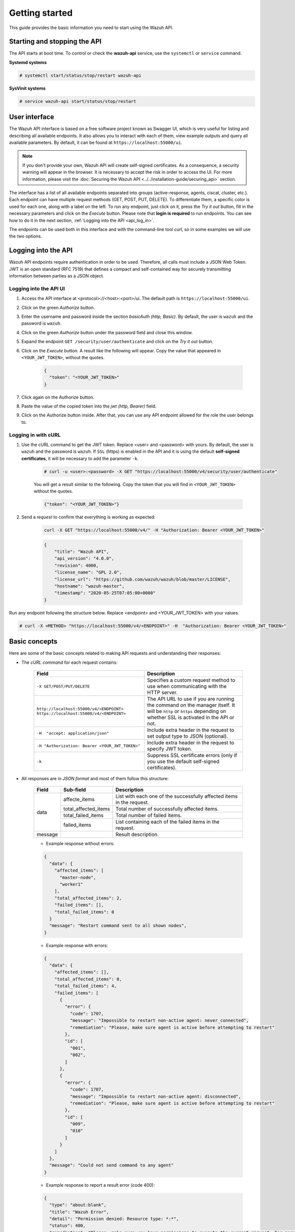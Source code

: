.. Copyright (C) 2019 Wazuh, Inc.

.. _api_getting_started:

Getting started
===============

This guide provides the basic information you need to start using the Wazuh API.

Starting and stopping the API
-----------------------------

The API starts at boot time. To control or check the **wazuh-api** service, use the ``systemctl`` or ``service`` command.

**Systemd systems**

.. code-block:: console

    # systemctl start/status/stop/restart wazuh-api

**SysVinit systems**

.. code-block:: console

    # service wazuh-api start/status/stop/restart

User interface
--------------

.. versionadded:: 4.0.0

The Wazuh API interface is based on a free software project known as Swagger UI, which is very useful for listing and describing all available endpoints. It also allows you to interact with each of them, view example outputs and query all available parameters. By default, it can be found at ``https://localhost:55000/ui``.

.. note::
    If you don't provide your own, Wazuh API will create self-signed certificates. As a consequence, a security warning will appear in the browser. It is necessary to accept the risk in order to access the UI. For more information, please visit the :doc:`Securing the Wazuh API <../../installation-guide/securing_api>` section.

The interface has a list of all available endpoints separated into groups (active-response, agents, ciscat, cluster, etc.). Each endpoint can have multiple request methods (GET, POST, PUT, DELETE). To differentiate them, a specific color is used for each one, along with a label on the left. To run any endpoint, just click on it, press the *Try it out* button, fill in the necessary parameters and click on the *Execute* button. Please note that **login is required** to run endpoints. You can see how to do it in the next section, :ref:`Logging into the API <api_log_in>`.

.. thumbnail:: ../../images/api/api-ui-overview.png
    :align: center
    :width: 100%

The endpoints can be used both in this interface and with the command-line tool *curl*, so in some examples we will use the two options.

.. _api_log_in:

Logging into the API
--------------------

Wazuh API endpoints require authentication in order to be used. Therefore, all calls must include a JSON Web Token. JWT is an open standard (RFC 7519) that defines a compact and self-contained way for securely transmitting information between parties as a JSON object.

Logging into the API UI
^^^^^^^^^^^^^^^^^^^^^^^

1. Access the API interface at <protocol>://<host>:<port>/ui. The default path is ``https://localhost:55000/ui``.
2. Click on the green *Authorize* button.
3. Enter the username and password inside the section *basicAuth  (http, Basic)*. By default, the user is ``wazuh`` and the password is ``wazuh``.
4. Click on the green *Authorize* button under the password field and close this window.
5. Expand the endpoint ``GET /security/user/authenticate`` and click on the *Try it out* button.
6. Click on the *Execute* button. A result like the following will appear. Copy the value that appeared in ``<YOUR_JWT_TOKEN>``, without the quotes.

    .. code-block:: json
        :class: output

        {
          "token": "<YOUR_JWT_TOKEN>"
        }

7. Click again on the Authorize button.
8. Paste the value of the copied token into the *jwt  (http, Bearer)* field.
9. Click on the Authorize button inside. After that, you can use any API endpoint allowed for the role the user belongs to.

Logging in with cURL
^^^^^^^^^^^^^^^^^^^^

1. Use the cURL command to get the JWT token. Replace <user> and <password> with yours. By default, the user is ``wazuh`` and the password is ``wazuh``.  If ``SSL`` (https) is enabled in the API and it is using the default **self-signed certificates**, it will be necessary to add the parameter ``-k``.

    .. code-block:: console

        # curl -u <user>:<password> -X GET "https://localhost:55000/v4/security/user/authenticate"

    You will get a result similar to the following. Copy the token that you will find in ``<YOUR_JWT_TOKEN>`` without the quotes.

    .. code-block:: none
        :class: output

        {"token": "<YOUR_JWT_TOKEN>"}

2. Send a *request* to confirm that everything is working as expected:

    .. code-block:: console

        curl -X GET "https://localhost:55000/v4/" -H "Authorization: Bearer <YOUR_JWT_TOKEN>"

    .. code-block:: json
        :class: output

        {
            "title": "Wazuh API",
            "api_version": "4.0.0",
            "revision": 4000,
            "license_name": "GPL 2.0",
            "license_url": "https://github.com/wazuh/wazuh/blob/master/LICENSE",
            "hostname": "wazuh-master",
            "timestamp": "2020-05-25T07:05:00+0000"
        }

Run any endpoint following the structure below. Replace <endpoint> and <YOUR_JWT_TOKEN> with your values.

.. code-block:: console

    # curl -X <METHOD> "https://localhost:55000/v4/<ENDPOINT>" -H  "Authorization: Bearer <YOUR_JWT_TOKEN>"





Basic concepts
--------------

Here are some of the basic concepts related to making API requests and understanding their responses:

-  The *cURL command* for each request contains:

    +-------------------------------------------------+--------------------------------------------------------------------------------------------------------------------------------------------------------------------+
    | Field                                           | Description                                                                                                                                                        |
    +=================================================+====================================================================================================================================================================+
    | ``-X GET/POST/PUT/DELETE``                      | Specifies a custom request method to use when communicating with the HTTP server.                                                                                  |
    +-------------------------------------------------+--------------------------------------------------------------------------------------------------------------------------------------------------------------------+
    | ``http://localhost:55000/v4/<ENDPOINT>``        | The API URL to use if you are running the command on the manager itself. It will be ``http`` or ``https`` depending on whether SSL is activated in the API or not. |
    | ``https://localhost:55000/v4/<ENDPOINT>``       |                                                                                                                                                                    |
    +-------------------------------------------------+--------------------------------------------------------------------------------------------------------------------------------------------------------------------+
    | ``-H  "accept: application/json"``              | Include extra header in the request to set output type to JSON (optional).                                                                                         |
    +-------------------------------------------------+--------------------------------------------------------------------------------------------------------------------------------------------------------------------+
    | ``-H "Authorization: Bearer <YOUR_JWT_TOKEN>"`` | Include extra header in the request to specify JWT token.                                                                                                          |
    +-------------------------------------------------+--------------------------------------------------------------------------------------------------------------------------------------------------------------------+
    | ``-k``                                          | Suppress SSL certificate errors (only if you use the default self-signed certificates).                                                                            |
    +-------------------------------------------------+--------------------------------------------------------------------------------------------------------------------------------------------------------------------+

- All responses are in *JSON format* and most of them follow this structure:

    +---------+----------------------+-----------------------------------------------------------------------+
    | Field   | Sub-field            | Description                                                           |
    +=========+======================+=======================================================================+
    | data    | affecte_items        | List with each one of the successfully affected items in the request. |
    |         +----------------------+-----------------------------------------------------------------------+
    |         | total_affected_items | Total number of successfully affected items.                          |
    |         +----------------------+-----------------------------------------------------------------------+
    |         | total_failed_items   | Total number of failed items.                                         |
    |         +----------------------+-----------------------------------------------------------------------+
    |         | failed_items         | List containing each of the failed items in the request.              |
    +---------+----------------------+-----------------------------------------------------------------------+
    | message |                      | Result description.                                                   |
    +---------+----------------------+-----------------------------------------------------------------------+


    - Example response without errors:

    .. code-block:: json
        :class: output

        {
          "data": {
            "affected_items": [
              "master-node",
              "worker1"
            ],
            "total_affected_items": 2,
            "failed_items": [],
            "total_failed_items": 0
          }
          "message": "Restart command sent to all shown nodes",
        }

    - Example response with errors:

    .. code-block:: json
        :class: output

        {
          "data": {
            "affected_items": [],
            "total_affected_items": 0,
            "total_failed_items": 4,
            "failed_items": [
              {
                "error": {
                  "code": 1707,
                  "message": "Impossible to restart non-active agent: never_connected",
                  "remediation": "Please, make sure agent is active before attempting to restart"
                },
                "id": [
                  "001",
                  "002",
                ]
              },
              {
                "error": {
                  "code": 1707,
                  "message": "Impossible to restart non-active agent: disconnected",
                  "remediation": "Please, make sure agent is active before attempting to restart"
                },
                "id": [
                  "009",
                  "010"
                ]
              }
            ]
          },
          "message": "Could not send command to any agent"
        }

    - Example response to report a result error (code 400):

    .. code-block:: json
        :class: output

        {
          "type": "about:blank",
          "title": "Wazuh Error",
          "detail": "Permission denied: Resource type: *:*",
          "status": 400,
          "remediation": "Please, make sure you have permissions to execute the current request. For more information on how to set up permissions, please visit XXXX",
          "code": 4000,
          "dapi_errors": {
            "master-node": {
              "error": "Permission denied: Resource type: *:*"
            }
          }
        }

    - Example response to report an unauthorized request (code 401):

    .. code-block:: json
        :class: output

        {
          "type": "about:blank",
          "title": "Unauthorized",
          "detail": "No authorization token provided",
          "status": 401
        }

- Responses containing collections of data will return a maximum of 500 elements. The *offset* and *limit* parameters may be used to iterate through large collections.
- All responses have an HTTP status code: 2xx (success), 4xx (client error), 5xx (server error), etc.
- All requests (except ``GET /`` and ``GET /security/user/authenticate``) accept the parameter ``pretty`` to convert the JSON response to a more human-readable format.
- The API log is stored on the manager as ``/var/ossec/logs/api.log`` (the path and verbosity level can be changed in the API configuration file). The API logs are rotated daily. The rotations are stored in ``/var/ossec/logs/api/<year>/<month>`` and compressed using ``gzip``.
- All API requests will be aborted if no response is received after a certain amount of time. The parameter ``wait_for_complete`` can be used to disable this timeout. This is useful for calls that could take more time than expected, such as :ref:`PUT/agents/:agent_id/upgrade <api_reference>`.

.. _wazuh_api_use_cases:

Use cases
---------

This section will present several use cases to give you a taste for the API's potential. You can find details about all possible API requests in the :ref:`reference <api_reference>` section.

.. note::

    Please note that although we will use cURL here, all endpoints can be run in the API UI.

Exploring the ruleset
^^^^^^^^^^^^^^^^^^^^^

Often when an alert fires, it is helpful to know details about the rule itself. The following request enumerates the attributes of rule *1002*:

.. code-block:: console

    # curl -X GET "https://localhost:55000/v4/rules?rule_ids=1002&pretty=true" -H  "Authorization: Bearer <YOUR_JWT_TOKEN>"

.. code-block:: json
    :class: output

    {
       "data": {
          "affected_items": [
             {
                "filename": "0020-syslog_rules.xml",
                "relative_dirname": "ruleset/rules",
                "id": 1002,
                "level": 2,
                "status": "enabled",
                "details": {
                   "match": "core_dumped|failure|error|attack| bad |illegal |denied|refused|unauthorized|fatal|failed|Segmentation Fault|Corrupted"
                },
                "pci_dss": [],
                "gpg13": [
                   "4.3"
                ],
                "gdpr": [],
                "hipaa": [],
                "nist_800_53": [],
                "groups": [
                   "syslog",
                   "errors"
                ],
                "description": "Unknown problem somewhere in the system."
             }
          ],
          "total_affected_items": 1,
          "total_failed_items": 0,
          "failed_items": []
       },
       "message": "All selected rules were shown"
    }


It can also be helpful to know what rules are available that match a specific criteria. For example, all the rules with a group of **web**, a PCI tag of **10.6.1**, and containing the word **failures** can be showed using the command below:

.. code-block:: console

    # curl -X GET "https://localhost:55000/v4/rules?pretty=true&limit=500&search=failures&group=web&pci_dss=10.6.1" -H  "Authorization: Bearer <YOUR_JWT_TOKEN>"

.. code-block:: json
    :class: output

    {
      "data": {
        "affected_items": [
          {
            "filename": "0260-nginx_rules.xml",
            "relative_dirname": "ruleset/rules",
            "id": 31316,
            "level": 10,
            "status": "enabled",
            "details": {
              "frequency": "8",
              "timeframe": "240",
              "if_matched_sid": "31315",
              "same_source_ip": "",
              "mitre": "\n      "
            },
            "pci_dss": [
              "10.6.1",
              "10.2.4",
              "10.2.5",
              "11.4"
            ],
            "gpg13": [
              "7.1"
            ],
            "gdpr": [
              "IV_35.7.d",
              "IV_32.2"
            ],
            "hipaa": [
              "164.312.b"
            ],
            "nist_800_53": [
              "AU.6",
              "AU.14",
              "AC.7",
              "SI.4"
            ],
            "groups": [
              "authentication_failures",
              "tsc_CC7.2",
              "tsc_CC7.3",
              "tsc_CC6.1",
              "tsc_CC6.8",
              "nginx",
              "web"
            ],
            "description": "Nginx: Multiple web authentication failures."
          }
        ],
        "total_affected_items": 1,
        "total_failed_items": 0,
        "failed_items": []
      },
      "message": "All selected rules were shown"
    }



Mining the file integrity monitoring database of an agent
^^^^^^^^^^^^^^^^^^^^^^^^^^^^^^^^^^^^^^^^^^^^^^^^^^^^^^^^^

The API can be used to show information about all monitored files by syscheck. The following example shows all events related with *.py* files in agent *000* (the manager):

.. code-block:: console

    # curl -X GET "https://localhost:55000/v4/syscheck/000?pretty=true&search=.py" -H  "Authorization: Bearer <YOUR_JWT_TOKEN>"

.. code-block:: json
    :class: output

    {
      "data": {
        "affected_items": [
          {
            "file": "/etc/python2.7/sitecustomize.py",
            "perm": "rw-r--r--",
            "sha1": "67b0a8ccf18bf5d2eb8c7f214b5a5d0d4a5e409d",
            "changes": 1,
            "md5": "d6b276695157bde06a56ba1b2bc53670",
            "inode": 29654607,
            "size": 155,
            "uid": "0",
            "gname": "root",
            "mtime": "2020-04-15T17:20:14Z",
            "sha256": "43d81125d92376b1a69d53a71126a041cc9a18d8080e92dea0a2ae23be138b1e",
            "date": "2020-05-25T14:28:41Z",
            "uname": "root",
            "type": "file",
            "gid": "0"
          },
          {
            "file": "/etc/python3.6/sitecustomize.py",
            "perm": "rw-r--r--",
            "sha1": "67b0a8ccf18bf5d2eb8c7f214b5a5d0d4a5e409d",
            "changes": 1,
            "md5": "d6b276695157bde06a56ba1b2bc53670",
            "inode": 29762235,
            "size": 155,
            "uid": "0",
            "gname": "root",
            "mtime": "2020-04-18T01:56:04Z",
            "sha256": "43d81125d92376b1a69d53a71126a041cc9a18d8080e92dea0a2ae23be138b1e",
            "date": "2020-05-25T14:28:41Z",
            "uname": "root",
            "type": "file",
            "gid": "0"
          }
        ],
        "total_affected_items": 2,
        "total_failed_items": 0,
        "failed_items": []
      },
      "message": "FIM findings of the agent"
    }


You can find a file using its md5/sha1 hash. In the following examples, the same file is retrieved using both its md5 and sha1:

.. code-block:: console

    # curl -X GET "https://localhost:55000/v4/syscheck/000?pretty=true&hash=bc929cb047b79d5c16514f2c553e6b759abfb1b8" -H  "Authorization: Bearer <YOUR_JWT_TOKEN>"

.. code-block:: json
    :class: output

    {
      "data": {
        "affected_items": [
          {
            "file": "/sbin/swapon",
            "perm": "rwxr-xr-x",
            "sha1": "bc929cb047b79d5c16514f2c553e6b759abfb1b8",
            "changes": 1,
            "md5": "085c1161d814a8863562694b3819f6a5",
            "inode": 14025822,
            "size": 47184,
            "uid": "0",
            "gname": "root",
            "mtime": "2020-01-08T18:31:23Z",
            "sha256": "f274025a1e4870301c5678568ab9519152f49d3cb907c01f7c71ff17b1a6e870",
            "date": "2020-05-25T14:29:44Z",
            "uname": "root",
            "type": "file",
            "gid": "0"
          }
        ],
        "total_affected_items": 1,
        "total_failed_items": 0,
        "failed_items": []
      },
      "message": "FIM findings of the agent"
    }

.. code-block:: console

    # curl -X GET "https://localhost:55000/v4/syscheck/000?pretty=true&hash=085c1161d814a8863562694b3819f6a5" -H  "Authorization: Bearer <YOUR_JWT_TOKEN>"

.. code-block:: json
    :class: output

    {
      "data": {
        "affected_items": [
          {
            "file": "/sbin/swapon",
            "perm": "rwxr-xr-x",
            "sha1": "bc929cb047b79d5c16514f2c553e6b759abfb1b8",
            "changes": 1,
            "md5": "085c1161d814a8863562694b3819f6a5",
            "inode": 14025822,
            "size": 47184,
            "uid": "0",
            "gname": "root",
            "mtime": "2020-01-08T18:31:23Z",
            "sha256": "f274025a1e4870301c5678568ab9519152f49d3cb907c01f7c71ff17b1a6e870",
            "date": "2020-05-25T14:29:44Z",
            "uname": "root",
            "type": "file",
            "gid": "0"
          }
        ],
        "total_affected_items": 1,
        "total_failed_items": 0,
        "failed_items": []
      },
      "message": "FIM findings of the agent"
    }

Getting information about the manager
^^^^^^^^^^^^^^^^^^^^^^^^^^^^^^^^^^^^^

Some information about the manager can be retrieved using the API. Configuration, status, information, logs, etc. The following example retrieves the status of each daemon Wazuh runs:

.. code-block:: console

    # curl -X GET "https://localhost:55000/v4/manager/status?pretty=true" -H  "Authorization: Bearer <YOUR_JWT_TOKEN>"

.. code-block:: json
    :class: output

    {
      "data": {
        "affected_items": [
          {
            "ossec-agentlessd": "running",
            "ossec-analysisd": "running",
            "ossec-authd": "running",
            "ossec-csyslogd": "running",
            "ossec-dbd": "stopped",
            "ossec-monitord": "running",
            "ossec-execd": "running",
            "ossec-integratord": "running",
            "ossec-logcollector": "running",
            "ossec-maild": "running",
            "ossec-remoted": "running",
            "ossec-reportd": "stopped",
            "ossec-syscheckd": "running",
            "wazuh-clusterd": "running",
            "wazuh-modulesd": "running",
            "wazuh-db": "running",
            "wazuh-apid": "stopped"
          }
        ],
        "total_affected_items": 1,
        "total_failed_items": 0,
        "failed_items": []
      },
      "message": "Processes status read successfully in specified node"
    }


You can even dump the manager's current configuration with the request below (response shortened for brevity):

.. code-block:: console

    # curl -X GET "https://localhost:55000/v4/manager/configuration?pretty=true&section=global" -H  "Authorization: Bearer <YOUR_JWT_TOKEN>"

.. code-block:: json
    :class: output

    {
      "data": {
        "affected_items": [
          {
            "global": {
              "jsonout_output": "yes",
              "alerts_log": "yes",
              "logall": "no",
              "logall_json": "no",
              "email_notification": "yes",
              "email_to": "me@test.com",
              "smtp_server": "mail.test.com",
              "email_from": "wazuh@test.com",
              "email_maxperhour": "12",
              "email_log_source": "alerts.log",
              "white_list": [
                "127.0.0.1",
                "^localhost.localdomain$",
                "8.8.8.8",
                "8.8.4.4"
              ]
            }
          }
        ],
        "total_affected_items": 1,
        "total_failed_items": 0,
        "failed_items": []
      },
      "message": "Configuration read successfully in specified node"
    }


Playing with agents
^^^^^^^^^^^^^^^^^^^

Here are some commands for working with the agents.

This enumerates **active** agents:

.. code-block:: console

    # curl -X GET "https://localhost:55000/v4/agents?pretty=true&offset=1&limit=1&status=never_connected" -H  "Authorization: Bearer <YOUR_JWT_TOKEN>"

.. code-block:: json
    :class: output

    {
      "data": {
        "affected_items": [
          {
            "node_name": "unknown",
            "status": "never_connected",
            "dateAdd": "1970-01-01T00:00:00Z",
            "registerIP": "any",
            "id": "002",
            "ip": "any",
            "name": "wazuh-agent2",
            "group": [
              "default",
              "group2"
            ]
          }
        ],
        "total_affected_items": 10,
        "total_failed_items": 0,
        "failed_items": []
      },
      "message": "All selected agents information is shown"
    }


Adding an agent is now easier than ever. Simply send a request with the agent name and its IP.

.. code-block:: console

    # curl -X POST "https://localhost:55000/v4/agents?pretty=true" -H  "Authorization: Bearer <YOUR_JWT_TOKEN>" -H  "Content-Type: application/json" -d "{\"name\":\"NewHost\",\"ip\":\"10.0.10.11\"}"

.. code-block:: json
    :class: output

    {
      "data": {
        "id": "013",
        "key": "MDEzIE5ld0hvc3RfMiAxMC4wLjEwLjEyIDkzOTE0MmE4OTQ4YTNlMzA0ZTdiYzVmZTRhN2Q4Y2I1MjgwMWIxNDI4NWMzMzk3N2U5MWU5NGJiMDc4ZDEzNjc="
      }
    }


Conclusion
^^^^^^^^^^
We hope those examples have helped you to appreciate the potential of the Wazuh API. Remember to check out the :ref:`reference <api_reference>` document to discover all the available API requests. A nice summary can also be found here: :ref:`summary <request_list>`.
